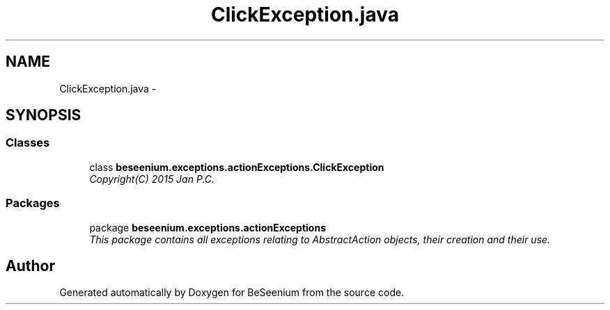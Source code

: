 .TH "ClickException.java" 3 "Fri Sep 25 2015" "Version 1.0.0-Alpha" "BeSeenium" \" -*- nroff -*-
.ad l
.nh
.SH NAME
ClickException.java \- 
.SH SYNOPSIS
.br
.PP
.SS "Classes"

.in +1c
.ti -1c
.RI "class \fBbeseenium\&.exceptions\&.actionExceptions\&.ClickException\fP"
.br
.RI "\fICopyright(C) 2015 Jan P\&.C\&. \fP"
.in -1c
.SS "Packages"

.in +1c
.ti -1c
.RI "package \fBbeseenium\&.exceptions\&.actionExceptions\fP"
.br
.RI "\fIThis package contains all exceptions relating to AbstractAction objects, their creation and their use\&. \fP"
.in -1c
.SH "Author"
.PP 
Generated automatically by Doxygen for BeSeenium from the source code\&.
